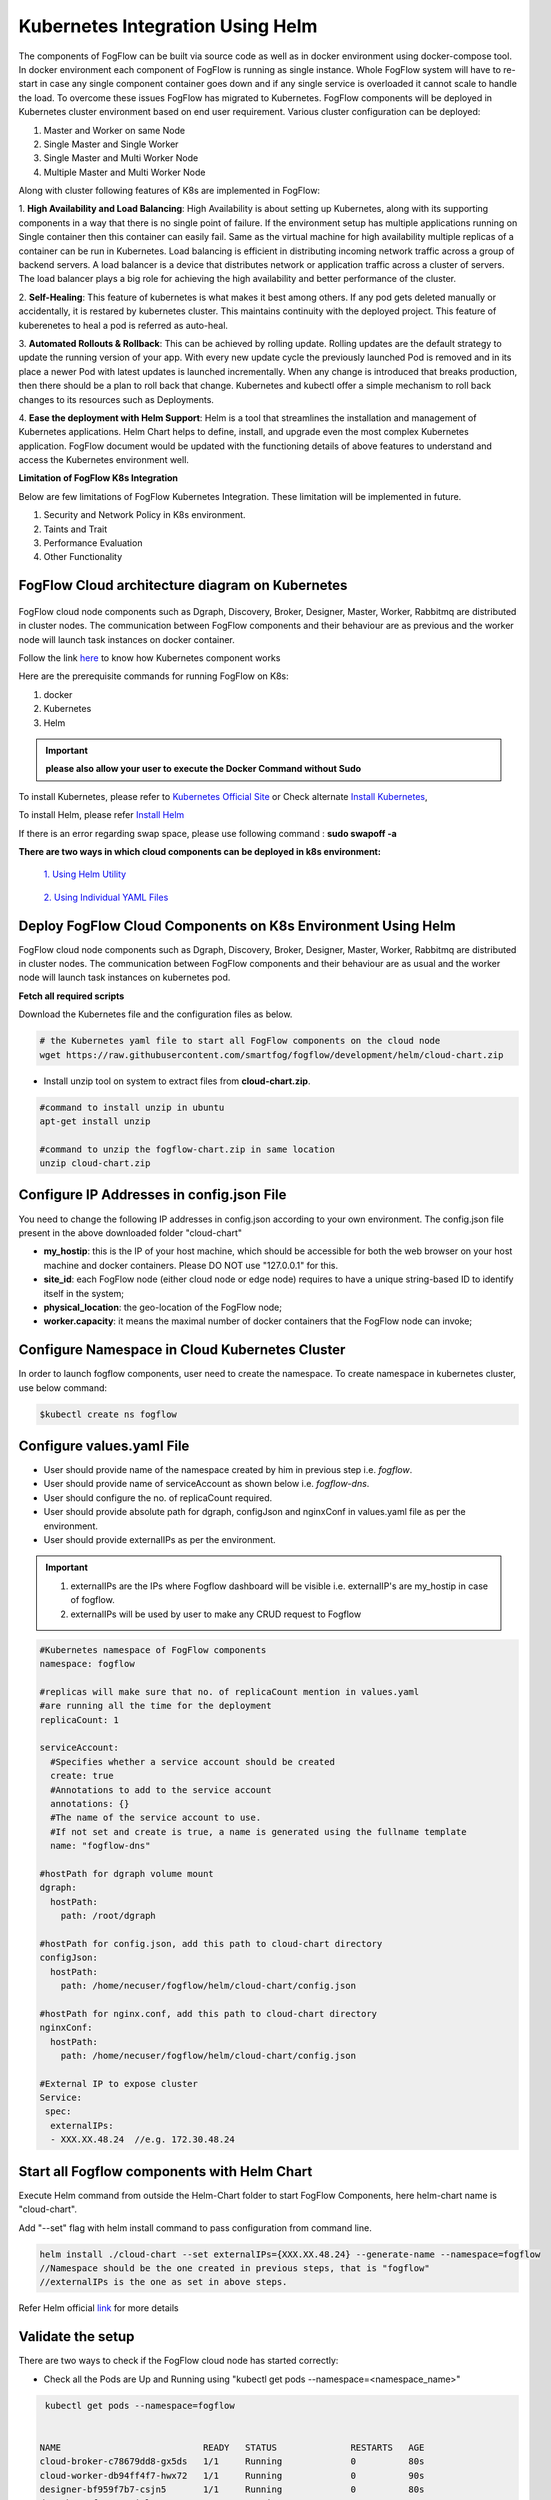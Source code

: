 ************************************
Kubernetes Integration Using Helm
************************************

The components of FogFlow can be built via source code as well as in docker environment using docker-compose tool. In docker environment each component of FogFlow is running as single instance. Whole FogFlow system will have to re-start in case any single component container goes down and if any single service is overloaded it cannot scale to handle the load.  
To overcome these issues FogFlow has migrated to Kubernetes. FogFlow components will be deployed in Kubernetes cluster environment based on end user requirement. Various cluster configuration can be deployed:

1.	Master and Worker on same Node
2.	Single Master and Single Worker
3.	Single Master and Multi Worker Node
4.	Multiple Master and Multi Worker Node


Along with cluster following features of K8s are implemented in FogFlow:

1. **High Availability and Load Balancing**: 
High Availability is about setting up Kubernetes, along with its supporting components in a way that there is no single point of failure. If the environment setup has multiple applications running on Single container then this container can easily fail. Same as the virtual machine for high availability multiple replicas of a container can be run in Kubernetes. Load balancing is efficient in distributing incoming network traffic across a group of backend servers. A load balancer is a device that distributes network or application traffic across a cluster of servers. The load balancer plays a big role for achieving the high availability and better performance of the cluster. 

2. **Self-Healing**: 
This feature of kubernetes is what makes it best among others. If any pod gets deleted manually or accidentally, it is restared by kubernetes cluster. This maintains continuity with the deployed project. This feature of kuberenetes to heal a pod is referred as auto-heal. 

3. **Automated Rollouts & Rollback**: This can be achieved by rolling update. Rolling updates are the default strategy to update the running version of your app. With every new update cycle the previously launched Pod is removed and in its place a  newer Pod with latest updates is launched incrementally. 
When any change is introduced that breaks production, then there should be  a plan to roll back that change. Kubernetes and kubectl offer a simple mechanism to roll back changes to its resources such as Deployments.

4. **Ease the deployment with Helm Support**: Helm is a tool that streamlines the installation and management of Kubernetes applications. 
Helm Chart helps to define, install, and upgrade even the most complex Kubernetes application.
FogFlow document would be updated with the functioning details of above features to understand and access the Kubernetes environment well.


**Limitation of FogFlow K8s Integration**

Below are few limitations of FogFlow Kubernetes Integration. These limitation will be implemented in future.


1. Security and Network Policy in K8s environment.

2. Taints and Trait

3. Performance Evaluation

4. Other Functionality


FogFlow Cloud architecture diagram on Kubernetes
----------------------------------------------




.. figure:: figures/k8s-architecture.png





FogFlow cloud node components such as Dgraph, Discovery, Broker, Designer, Master, Worker, Rabbitmq are distributed in cluster nodes. The communication between FogFlow components and their behaviour are as previous and the worker node will launch task instances on docker container. 



Follow the link `here`_ to know how Kubernetes component works

.. _`here`: https://kubernetes.io/docs/concepts/overview/components/



Here are the prerequisite commands for running FogFlow on K8s:

1. docker
2. Kubernetes
3. Helm

.. important:: 
	**please also allow your user to execute the Docker Command without Sudo**
	
To install Kubernetes, please refer to  `Kubernetes Official Site`_ or Check alternate `Install Kubernetes`_,

To install Helm, please refer `Install Helm`_

.. _`Kubernetes Official Site`: https://kubernetes.io/docs/setup/production-environment/tools/kubeadm/install-kubeadm/

.. _`Install Kubernetes`: https://loves.cloud/setting-up-a-kubernetes-cluster-on-ubuntu-18-04/

.. _`Install Helm`: https://helm.sh/docs/intro/install/

If there is an error regarding swap space, please use following command : **sudo swapoff -a**

**There are two ways in which cloud components can be deployed in k8s environment:**
      
      `1. Using Helm Utility`_

        .. _`1. Using Helm Utility` : https://github.com/smartfog/fogflow/blob/k8s_manual_update/doc/en/source/k8sIntegration.rst#deploy-fogflow-cloud-components-on-k8s-environment-using-helm 

      `2. Using Individual YAML Files`_

      .. _`2. Using Individual YAML Files` : https://github.com/smartfog/fogflow/blob/k8s_manual_update/doc/en/source/k8sIntegrationYAML.rst

Deploy FogFlow Cloud Components on K8s Environment Using Helm
--------------------------------------------------------------------

FogFlow cloud node components such as Dgraph, Discovery, Broker, Designer, Master, Worker, Rabbitmq are distributed in cluster nodes. The communication between FogFlow components and their behaviour are as usual and the worker node will launch task instances on kubernetes pod. 


**Fetch all required scripts**

Download the Kubernetes file and the configuration files as below.

.. code-block:: console

        # the Kubernetes yaml file to start all FogFlow components on the cloud node
        wget https://raw.githubusercontent.com/smartfog/fogflow/development/helm/cloud-chart.zip


- Install unzip tool on system to extract files from **cloud-chart.zip**.

.. code-block:: console

          #command to install unzip in ubuntu
          apt-get install unzip

          #command to unzip the fogflow-chart.zip in same location
          unzip cloud-chart.zip

	
   
Configure IP Addresses in config.json File
-------------------------------------------------------------

You need to change the following IP addresses in config.json according to your own environment. The config.json file present in the above downloaded folder "cloud-chart"

- **my_hostip**: this is the IP of your host machine, which should be accessible for both the web browser on your host machine and docker containers. Please DO NOT use "127.0.0.1" for this.

- **site_id**: each FogFlow node (either cloud node or edge node) requires to have a unique string-based ID to identify itself in the system;
- **physical_location**: the geo-location of the FogFlow node;
- **worker.capacity**: it means the maximal number of docker containers that the FogFlow node can invoke;  

Configure Namespace in Cloud Kubernetes Cluster
-------------------------------------------------

In order to launch fogflow components, user need to create the namespace. To create namespace in kubernetes cluster, use below command:

.. code-block:: console

        $kubectl create ns fogflow 
        
Configure values.yaml File
---------------------------

- User should provide name of the namespace created by him in previous step i.e. *fogflow*. 

- User should provide name of serviceAccount as shown below i.e. *fogflow-dns*. 

- User should configure the no. of replicaCount required.

- User should provide absolute path for dgraph, configJson and nginxConf in values.yaml file as per the environment.

- User should provide externalIPs as per the environment.

.. important::

        1. externalIPs are the IPs where Fogflow dashboard will be visible i.e. externalIP's are my_hostip in case of fogflow.
        2. externalIPs will be used by user to make any CRUD request to Fogflow

.. code-block:: console

      #Kubernetes namespace of FogFlow components
      namespace: fogflow

      #replicas will make sure that no. of replicaCount mention in values.yaml
      #are running all the time for the deployment
      replicaCount: 1

      serviceAccount: 
        #Specifies whether a service account should be created
        create: true
        #Annotations to add to the service account
        annotations: {}
        #The name of the service account to use.
        #If not set and create is true, a name is generated using the fullname template
        name: "fogflow-dns"

      #hostPath for dgraph volume mount
      dgraph:
        hostPath:
          path: /root/dgraph

      #hostPath for config.json, add this path to cloud-chart directory
      configJson:
        hostPath:
          path: /home/necuser/fogflow/helm/cloud-chart/config.json

      #hostPath for nginx.conf, add this path to cloud-chart directory
      nginxConf:
        hostPath:
          path: /home/necuser/fogflow/helm/cloud-chart/config.json

      #External IP to expose cluster
      Service:
       spec:
        externalIPs:
        - XXX.XX.48.24  //e.g. 172.30.48.24


Start all Fogflow components with Helm Chart
-------------------------------------------------------------

Execute Helm command from outside the Helm-Chart folder to start FogFlow Components, here helm-chart name is "cloud-chart". 

Add "--set" flag with helm install command to pass configuration from command line.

.. code-block:: console
 
          helm install ./cloud-chart --set externalIPs={XXX.XX.48.24} --generate-name --namespace=fogflow
          //Namespace should be the one created in previous steps, that is "fogflow"
          //externalIPs is the one as set in above steps.


Refer Helm official `link`_ for more details

.. _`link`: https://helm.sh/docs/helm/


Validate the setup
-------------------------------------------------------------

There are two ways to check if the FogFlow cloud node has started correctly: 

- Check all the Pods are Up and Running using "kubectl get pods --namespace=<namespace_name>"

.. code-block:: console  

         kubectl get pods --namespace=fogflow
		 
		 
        NAME                           READY   STATUS              RESTARTS   AGE
        cloud-broker-c78679dd8-gx5ds   1/1     Running             0          80s
        cloud-worker-db94ff4f7-hwx72   1/1     Running             0          90s
        designer-bf959f7b7-csjn5       1/1     Running             0          80s
        dgraph-869f65597c-jrlqm        1/1     Running             0          80s
        discovery-7566b87d8d-hhknd     1/1     Running             0          70s
        master-86976888d5-drfz2        1/1     Running             0          80s
        nginx-69ff8d45f-xmhmt          1/1     Running             0          80s
        rabbitmq-85bf5f7d77-c74cd      1/1     Running             0          60s

		
- Check the system status from the FogFlow DashBoard

System status can also be verified from FogFlow dashboard on web browser to see the current system status via the URL: http://<coreservice_ip>/index.html


**Launch FogFlow Worker task instances on k8s pods**



Previously, task instances was launching on Docker containers. In that case, FogFlow worker used to call go-dockerclient and with the help of this client was launching task instances on docker containers.



.. figure:: figures/dockerTaskInstance.png





Now, An interface pod.go is being used. This interface will receive the dockerimage name, port and configuration details from worker and launch the task inside a pod.



.. figure:: figures/podTaskInstance.png 





Create a task using link `task_Instance`_

.. _`task_Instance`: https://fogflow.readthedocs.io/en/latest/intent_based_program.html#define-a-dummy-fog-function 


Remove Helm chart Deployment
----------------------------------------

To remove the helm chart that is deployed, do the following steps:

**step 1** : To grab the name of helm deployed chart, use following command.

.. code-block:: console
        
        $helm ls -n fogflow


        NAME                    NAMESPACE       REVISION        UPDATED                                 STATUS          CHART                   APP VERSION
        cloud-chart-1627645705  fogflow         1               2021-07-30 17:18:26.00598656 +0530 IST  deployed        fogflow-chart-0.3.0     1.16.0

**Step 2** : To delete this chart, use below command.

.. code-block:: console

        $helm delete cloud-chart-1627645705 -n fogflow

        //Here the name of chart is used in the above command : helm delete <name of chart found in above step> -n fogflow

**Step 3** : To release all the resources consumed by fogflow, use below command.

.. code-block:: console

        $kubectl delete ns fogflow


FogFlow Edge Node Kubernetes Support
-------------------------------------------

Edge node being a light weight component of Fogflow architecture is using the lighter version of kubernetes. The edge node will interact with IoT Devices and actuators to accomplish the task launched on that particular edge node. The lighter version of kubernetes is supported by Microk8s utility, which comes as a distribution with snap tool. MicroK8s is the smallest, fastest, fully-conformant Kubernetes that will connect with cloud kubernetes clusters easily. 

Microk8s supports self-healing high availability clusters, which is the key attribute that makes it a great pick for kubernetes at edge. When edge lose a cluster database node, another node is promoted automatically. It gives the user hassle free opertaions of deployments, initiating and stopping cluster and even bundle of additional add ons. For more details, please visit official site  of `microk8s`_.


.. _`microk8s`: https://microk8s.io


FogFlow Edge Architecture over Microk8s
------------------------------------------

.. figure:: figures/microk8s_architecture.png 



Microk8s Installation And Setup
---------------------------------------

To setup microk8s kubernetes cluster on edge node follow the below mentioned steps:


**step 1** : Verify the installation of snapd utility, using **snap version**. If snap is not preinstalled on edge, use below commands for its installation.


.. code-block:: console

        #Start by updating packages

        $sudo apt update

        #Now install snapd tool

        $sudo apt install snapd



**Step 2** : Now install microk8s using below commands.


.. code-block:: console

        $sudo snap install microk8s --classic


**Step 3** : Verfiy the status of microk8s, that is whether it is running or not.


.. code-block:: console

        #to check status

        $microk8s.status


**Step 4** : If the output of above step indicate that microk8s is not in running state, then use below command to start it.


.. code-block:: console

        $microk8s.start

        #to check the status again follow the command 

        $microk8s.status


**Step 5** : Now to enable microk8s to interact with host, user need to enbale the following add ons. It can be done using following command.

.. code-block:: console

        #to enable add ons

        $microk8s.enable host-access helm3

        #to check if add ons are enabled or not, verify the status of microk8

        $microk8s.status


With above steps basic installation and setup of microk8s is accomplished.


Deploying Edge-Chart on Microk8s Environment and Helm3 
--------------------------------------------------------

For deploying edge chart, use helm3 tool with microk8s as shown below. 


.. code-block:: console

        #fetch scripts for edge-chart

        $wget https://raw.githubusercontent.com/smartfog/fogflow/master/helm/edge-chart.zip


To unzip the downloaded folder using following, 

.. code-block:: console

        #command to install unzip in ubuntu
        
        $apt-get install unzip

        #command to unzip the file dashboards.zip

        $unzip edge-chart.zip


**Step 1** : Edit the config.json file in edge-chart folder.

 .. code-block:: console
   
      "coreservice_ip": "<Cloud Node IP>",       
      
      #Eg. "coreservice_ip": "172.30.48.24"

      
      "my_hostip": "<Edge Node Ip>",

      #Eg. "my_hostip": "172.30.48.46"

**Step 2** : Create a namespace in order to deploy edge-components in microk8s environment.

.. code-block:: console

        $microk8s.kubectl create ns <User_provided_name> //E.g. microk8s.kubectl create ns fogflow

**Step 3** : Edit the namespace, serviceaccount name, externalIPs and path under configJson tag in values.yaml file inside edge-chart folder.

.. code-block:: console

        namespace: <User Specified>   #Eg. namespace: fogflow 

        #replicas will make sure that no. of replicaCount mention in values.yaml
        #are running all the time for the deployment
        replicaCount: 2 

        serviceAccount:
        #Specifies whether a service account should be created
        create: true
        #Annotations to add to the service account
        annotations: {}
        #The name of the service account to use.
        #If not set and create is true, a name is generated using the fullname template
        name: "fogflow-dns"

        #hostPath for config.json  
        configJson:
        hostPath:
        path: /root/new_fog/fogflow-helm/helm/edge-chart/config.json


        Service:
        spec: 
        externalIPs: 
        - 172.30.48.46 #The IP of Edge Node 

Note: The value of **"namespace"** will be one which user specified while creating the namespace in previous steps. Value of **"externalIPs"** will be the IP of edge node and value of **"path"** under configJson will be equal to the path of host machine where config.json is present inside edge-chart.


**Step 4** : To finally deploy chart, use the command as below.

.. code-block:: console

        $microk8s.helm3 install ./edge-chart --set externalIPs={XXX.XX.48.46} --generate-name --namespace=fogflow

        #the externalIPs is IP of edge node.
        #Namespace should be the one created above for example "fogflow"


**Step 5** : To validate edge node deployments, use below commands:

.. code-block:: console

        #to check status of deployed pods 

        $microk8s.kubectl get pods --all-namespaces


.. figure:: figures/microk8s_pods.png



